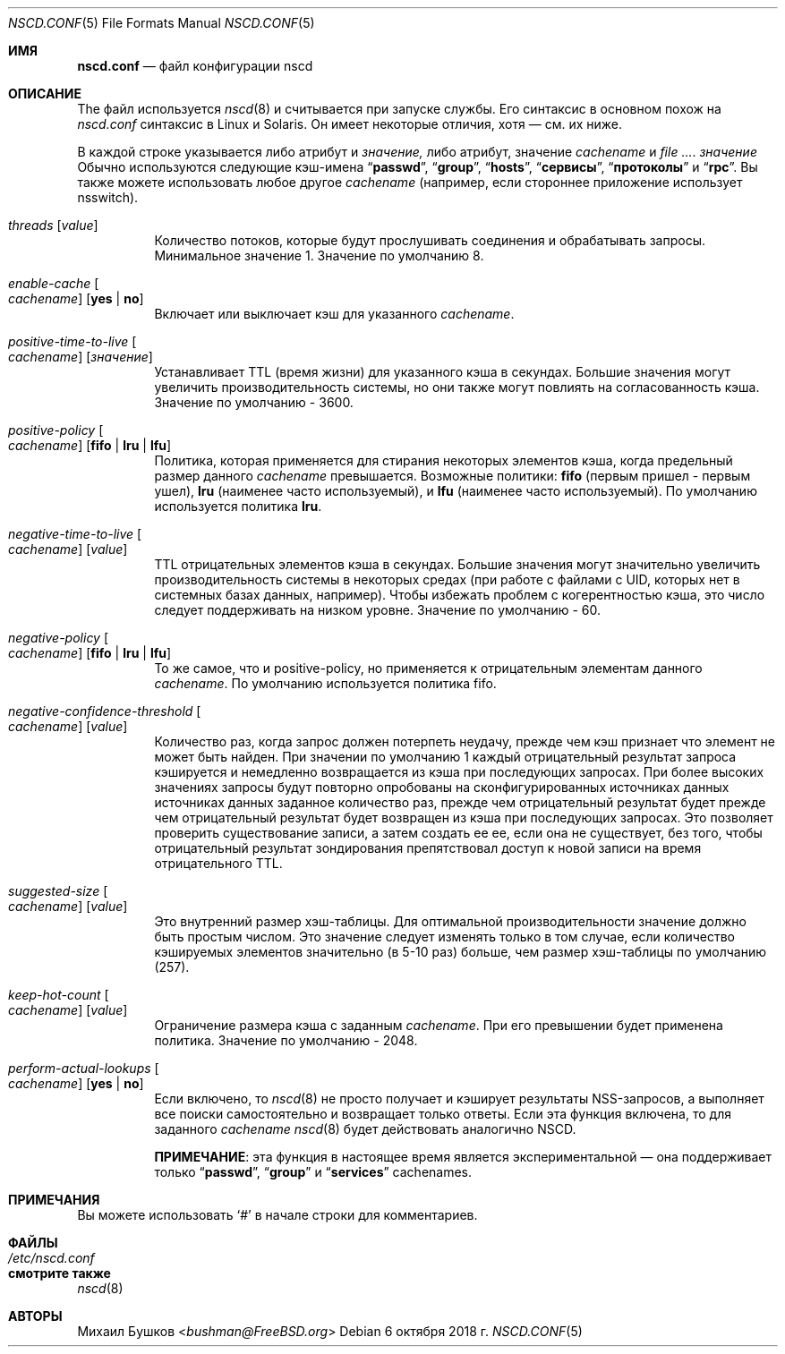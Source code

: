 .\" Copyright (c) 2005 Михаил Бушков <bushman@rsu.ru>
.\" Все права защищены.
.\"
.\" Распространение и использование в исходных и двоичных формах, с модификацией или без
.\" модификацией, разрешены при соблюдении следующих условий
.\" соблюдены:
.\" 1. Перераспределение исходного кода должно сохранять вышеуказанное уведомление об авторских правах
.\" уведомление об авторских правах, этот список условий и следующий отказ от ответственности.
.\" 2. Перераспределение в двоичной форме должно воспроизводить вышеуказанное уведомление об авторских правах
.\" уведомление об авторских правах, этот список условий и следующий отказ от ответственности в
.\" документации и/или других материалах, поставляемых вместе с дистрибутивом.
.\"
.\" ДАННОЕ ПРОГРАММНОЕ ОБЕСПЕЧЕНИЕ ПРЕДОСТАВЛЯЕТСЯ АВТОРОМ И РАЗРАБОТЧИКАМИ "КАК ЕСТЬ" И
.\" ЛЮБЫЕ ЯВНЫЕ ИЛИ ПОДРАЗУМЕВАЕМЫЕ ГАРАНТИИ, ВКЛЮЧАЯ, НО НЕ ОГРАНИЧИВАЯСЬ
.\" ПОДРАЗУМЕВАЕМЫЕ ГАРАНТИИ ТОВАРНОГО СОСТОЯНИЯ И ПРИГОДНОСТИ ДЛЯ КОНКРЕТНОЙ ЦЕЛИ
.\" НЕ ПРИНИМАЮТСЯ.  НИ ПРИ КАКИХ ОБСТОЯТЕЛЬСТВАХ АВТОР ИЛИ СОАВТОРЫ НЕ НЕСУТ ОТВЕТСТВЕННОСТИ
.\" ЗА ЛЮБЫЕ ПРЯМЫЕ, КОСВЕННЫЕ, СЛУЧАЙНЫЕ, СПЕЦИАЛЬНЫЕ, ПРИМЕРНЫЕ ИЛИ КОСВЕННЫЕ УБЫТКИ.
.\" УЩЕРБ (ВКЛЮЧАЯ, НО НЕ ОГРАНИЧИВАЯСЬ, ПРИОБРЕТЕНИЕ ТОВАРОВ-ЗАМЕНИТЕЛЕЙ
.\" ИЛИ УСЛУГИ; ПОТЕРЮ ИСПОЛЬЗОВАНИЯ, ДАННЫХ ИЛИ ПРИБЫЛИ; ИЛИ ПЕРЕРЫВ В РАБОТЕ)
.\" НЕЗАВИСИМО ОТ ПРИЧИН И ЛЮБОЙ ТЕОРИИ ОТВЕТСТВЕННОСТИ, БУДЬ ТО КОНТРАКТ, СТРОГИЙ
.\" ОТВЕТСТВЕННОСТИ, ИЛИ ДЕЛИКТА (ВКЛЮЧАЯ ХАЛАТНОСТЬ ИЛИ ИНОЕ), ВОЗНИКАЮЩИХ КАКИМ-ЛИБО ОБРАЗОМ
.\" В СВЯЗИ С ИСПОЛЬЗОВАНИЕМ ДАННОГО ПРОГРАММНОГО ОБЕСПЕЧЕНИЯ, ДАЖЕ ЕСЛИ ВЫ БЫЛИ ПРЕДУПРЕЖДЕНЫ О ВОЗМОЖНОСТИ
.\" ТАКОГО УЩЕРБА.
.\"
.Dd 6 октября 2018 г.
.Dt NSCD.CONF 5
.Os
.Sh ИМЯ
.Nm nscd.conf
.Nd "файл конфигурации nscd"
.Sh ОПИСАНИЕ
The
.Nm
файл
используется 
.Xr nscd 8
и считывается при запуске службы.
Его синтаксис в основном похож на 
.Pa nscd.conf
синтаксис в
.Tn Linux
и
.Tn Solaris.
Он имеет некоторые отличия, хотя \[em] см. их ниже.
.Pp
В каждой строке указывается либо атрибут и
.Ar значение,
либо атрибут, значение
.Ar cachename
и
.Ar . значение
Обычно используются следующие кэш-имена
.Dq Li passwd ,
.Dq Li group ,
.Dq Li hosts ,
.Dq Li сервисы ,
.Dq Li протоколы
и
.Dq Li rpc .
Вы также можете использовать любое другое
.Ar cachename
(например, если стороннее
приложение использует nsswitch).
.Bl -tag -width indent
.It Va threads Op Ar value
Количество потоков, которые будут прослушивать соединения и обрабатывать запросы.
Минимальное значение 1.
Значение по умолчанию  8.
.It Va enable-cache Oo Ar cachename Oc Op Cm yes | no
Включает или выключает кэш для указанного
.Ar cachename .
.It Va positive-time-to-live Oo Ar cachename Oc Op Ar значение
Устанавливает TTL (время жизни) для указанного кэша в секундах.
Большие значения могут увеличить производительность системы, но они также могут повлиять на
согласованность кэша.
Значение по умолчанию - 3600.
.It Va positive-policy Oo Ar cachename Oc Op Cm fifo | lru | lfu
Политика, которая применяется для стирания некоторых элементов кэша, когда
предельный размер данного
.Ar cachename
превышается.
Возможные политики:
.Cm fifo
(первым пришел - первым ушел),
.Cm lru
(наименее часто используемый), и
.Cm lfu
(наименее часто используемый).
По умолчанию используется политика
.Cm lru .
.It Va negative-time-to-live Oo Ar cachename Oc Op Ar value
TTL отрицательных элементов кэша в секундах.
Большие значения могут значительно увеличить производительность системы в некоторых
средах (при работе с файлами с UID, которых нет в системных
базах данных, например).
Чтобы избежать проблем с когерентностью кэша, это число следует поддерживать на низком уровне.
Значение по умолчанию - 60.
.It Va negative-policy Oo Ar cachename Oc Op Cm fifo | lru | lfu
То же самое, что и positive-policy, но применяется к отрицательным
элементам данного
.Ar cachename .
По умолчанию используется политика fifo.
.It Va negative-confidence-threshold Oo Ar cachename Oc Op Ar value
Количество раз, когда запрос должен потерпеть неудачу, прежде чем кэш признает
что элемент не может быть найден.
При значении по умолчанию 1 каждый отрицательный результат запроса кэшируется и
немедленно возвращается из кэша при последующих запросах.
При более высоких значениях запросы будут повторно опробованы на сконфигурированных источниках данных
источниках данных заданное количество раз, прежде чем отрицательный результат будет
прежде чем отрицательный результат будет возвращен из кэша при последующих запросах.
Это позволяет проверить существование записи, а затем создать ее
ее, если она не существует, без того, чтобы отрицательный результат зондирования препятствовал
доступ к новой записи на время отрицательного TTL.
.It Va suggested-size Oo Ar cachename Oc Op Ar value
Это внутренний размер хэш-таблицы.
Для оптимальной производительности значение должно быть простым числом.
Это значение следует изменять только в том случае, если количество кэшируемых элементов
значительно (в 5-10 раз) больше, чем размер хэш-таблицы по умолчанию (257).
.It Va keep-hot-count Oo Ar cachename Oc Op Ar value
Ограничение размера кэша с заданным
.Ar cachename .
При его превышении будет применена политика.
Значение по умолчанию - 2048.
.It Va perform-actual-lookups Oo Ar cachename Oc Op Cm yes | no
Если включено, то
.Xr nscd 8
не просто получает и кэширует результаты NSS-запросов, а выполняет
все поиски самостоятельно и возвращает только ответы.
Если эта функция включена, то для заданного
.Ar cachename
.Xr nscd 8
будет действовать аналогично NSCD.
.Pp
.Sy ПРИМЕЧАНИЕ :
эта функция в настоящее время является экспериментальной \[em] она поддерживает только
.Dq Li passwd ,
.Dq Li group
и
.Dq Li services
cachenames.
.El
.Sh ПРИМЕЧАНИЯ
Вы можете использовать
.Ql #
в начале строки для комментариев.
.Sh ФАЙЛЫ
.Bl -tag -width ".Pa /etc/nscd.conf" -compact
.It Pa /etc/nscd.conf
.El
.Sh смотрите также
.Xr nscd 8
.Sh АВТОРЫ
.An Михаил Бушков Aq Mt bushman@FreeBSD.org


